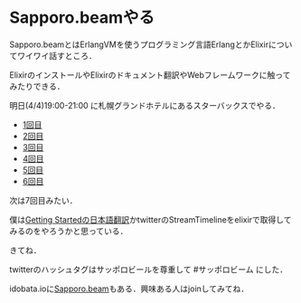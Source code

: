 * Sapporo.beamやる

Sapporo.beamとはErlangVMを使うプログラミング言語ErlangとかElixirについてワイワイ話すところ．

ElixirのインストールやElixirのドキュメント翻訳やWebフレームワークに触ってみたりできる．

明日(4/4)19:00-21:00 に札幌グランドホテルにあるスターバックスでやる．


- [[http://niku.name/articles/2014/02/13/Sapporo.beam%E3%81%97%E3%81%9F][1回目]]
- [[http://niku.name/articles/2014/02/27/Sapporo.beam%E3%81%97%E3%81%9F][2回目]]
- [[http://niku.name/articles/2014/03/06/Sapporo.beam%E3%81%97%E3%81%9F][3回目]]
- [[http://niku.name/articles/2014/03/13/Sapporo.beam%E3%82%84%E3%81%A3%E3%81%9F][4回目]]
- [[http://niku.name/articles/2014/03/20/Sapporo.beam%E3%81%97%E3%81%9F][5回目]]
- [[http://niku.name/articles/2014/03/27/Sapporo.beam%E3%81%97%E3%81%9F][6回目]]

次は7回目みたい．

僕は[[https://github.com/niku/elixir-lang.github.com][Getting Startedの日本語翻訳]]かtwitterのStreamTimelineをelixirで取得してみるのをやろうかと思っている．

きてね．

twitterのハッシュタグはサッポロビールを尊重して #サッポロビーム にした．

idobata.ioに[[https://idobata.io/#/organization/sapporobeam/room/lobby][Sapporo.beam]]もある．興味ある人はjoinしてみてね．
